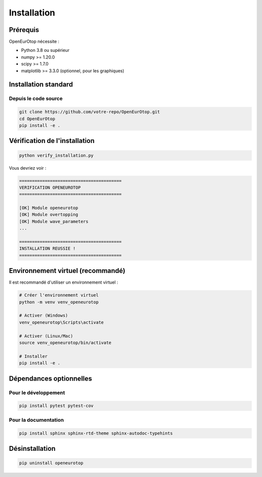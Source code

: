 Installation
============

Prérequis
---------

OpenEurOtop nécessite :

* Python 3.8 ou supérieur
* numpy >= 1.20.0
* scipy >= 1.7.0
* matplotlib >= 3.3.0 (optionnel, pour les graphiques)

Installation standard
---------------------

Depuis le code source
~~~~~~~~~~~~~~~~~~~~~

.. code-block:: bash

   git clone https://github.com/votre-repo/OpenEurOtop.git
   cd OpenEurOtop
   pip install -e .

Vérification de l'installation
-------------------------------

.. code-block:: bash

   python verify_installation.py

Vous devriez voir :

.. code-block:: text

   ========================================
   VERIFICATION OPENEUROTOP
   ========================================
   
   [OK] Module openeurotop
   [OK] Module overtopping
   [OK] Module wave_parameters
   ...
   
   ========================================
   INSTALLATION REUSSIE !
   ========================================

Environnement virtuel (recommandé)
-----------------------------------

Il est recommandé d'utiliser un environnement virtuel :

.. code-block:: bash

   # Créer l'environnement virtuel
   python -m venv venv_openeurotop
   
   # Activer (Windows)
   venv_openeurotop\Scripts\activate
   
   # Activer (Linux/Mac)
   source venv_openeurotop/bin/activate
   
   # Installer
   pip install -e .

Dépendances optionnelles
-------------------------

Pour le développement
~~~~~~~~~~~~~~~~~~~~~

.. code-block:: bash

   pip install pytest pytest-cov

Pour la documentation
~~~~~~~~~~~~~~~~~~~~~

.. code-block:: bash

   pip install sphinx sphinx-rtd-theme sphinx-autodoc-typehints

Désinstallation
---------------

.. code-block:: bash

   pip uninstall openeurotop

